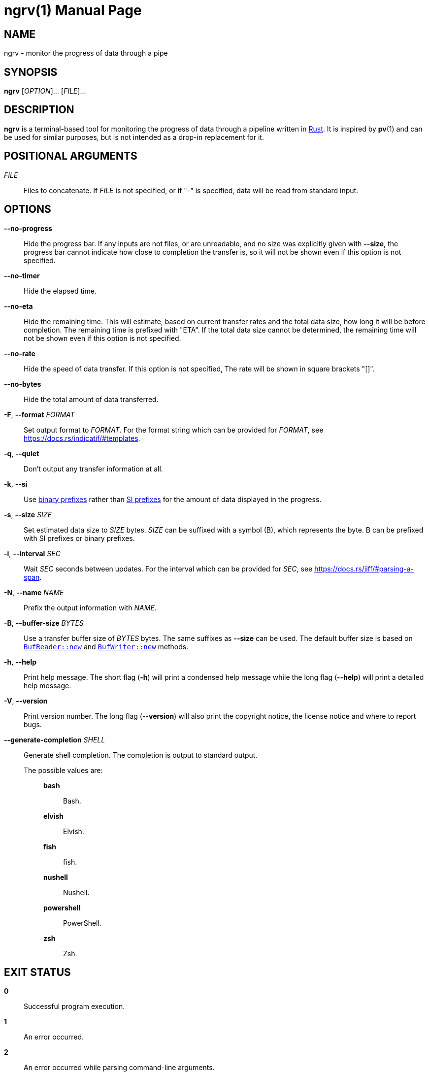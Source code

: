 // SPDX-FileCopyrightText: 2025 Shun Sakai
//
// SPDX-License-Identifier: CC-BY-4.0

= ngrv(1)
// Specify in UTC.
:docdate: 2025-04-11
:revnumber: 0.1.0
:doctype: manpage
:mansource: ngrv {revnumber}
:manmanual: General Commands Manual
:rust-official-url: https://www.rust-lang.org/
:indicatif-templates-url: https://docs.rs/indicatif/#templates
:enwp-article-url: https://en.wikipedia.org/wiki
:binary-prefix-url: {enwp-article-url}/Binary_prefix
:metric-prefix-url: {enwp-article-url}/Metric_prefix
:jiff-parsing-a-span-url: https://docs.rs/jiff/#parsing-a-span
:io-module-url: https://doc.rust-lang.org/std/io
:buf-reader-new-url: {io-module-url}/struct.BufReader.html#method.new
:buf-writer-new-url: {io-module-url}/struct.BufWriter.html#method.new
:sysexits-man-page-url: https://man.openbsd.org/sysexits
:repo-url: https://github.com/sorairolake/ngrv

== NAME

ngrv - monitor the progress of data through a pipe

== SYNOPSIS

*{manname}* [_OPTION_]... [_FILE_]...

== DESCRIPTION

*{manname}* is a terminal-based tool for monitoring the progress of data
through a pipeline written in {rust-official-url}[Rust]. It is inspired by
*pv*(1) and can be used for similar purposes, but is not intended as a drop-in
replacement for it.

== POSITIONAL ARGUMENTS

_FILE_::

  Files to concatenate. If _FILE_ is not specified, or if "-" is specified,
  data will be read from standard input.

== OPTIONS

*--no-progress*::

  Hide the progress bar. If any inputs are not files, or are unreadable, and no
  size was explicitly given with *--size*, the progress bar cannot indicate how
  close to completion the transfer is, so it will not be shown even if this
  option is not specified.

*--no-timer*::

  Hide the elapsed time.

*--no-eta*::

  Hide the remaining time. This will estimate, based on current transfer rates
  and the total data size, how long it will be before completion. The remaining
  time is prefixed with "ETA". If the total data size cannot be determined, the
  remaining time will not be shown even if this option is not specified.

*--no-rate*::

  Hide the speed of data transfer. If this option is not specified, The rate
  will be shown in square brackets "[]".

*--no-bytes*::

  Hide the total amount of data transferred.

*-F*, *--format* _FORMAT_::

  Set output format to _FORMAT_. For the format string which can be provided
  for _FORMAT_, see {indicatif-templates-url}.

*-q*, *--quiet*::

  Don't output any transfer information at all.

*-k*, *--si*::

  Use {binary-prefix-url}[binary prefixes] rather than
  {metric-prefix-url}[SI prefixes] for the amount of data displayed in the
  progress.

*-s*, *--size* _SIZE_::

  Set estimated data size to _SIZE_ bytes. _SIZE_ can be suffixed with a symbol
  (B), which represents the byte. B can be prefixed with SI prefixes or binary
  prefixes.

*-i*, *--interval* _SEC_::

  Wait _SEC_ seconds between updates. For the interval which can be provided
  for _SEC_, see {jiff-parsing-a-span-url}.

*-N*, *--name* _NAME_::

  Prefix the output information with _NAME_.

*-B*, *--buffer-size* _BYTES_::

  Use a transfer buffer size of _BYTES_ bytes. The same suffixes as *--size*
  can be used. The default buffer size is based on
  {buf-reader-new-url}[`BufReader::new`] and
  {buf-writer-new-url}[`BufWriter::new`] methods.

*-h*, *--help*::

  Print help message. The short flag (*-h*) will print a condensed help message
  while the long flag (*--help*) will print a detailed help message.

*-V*, *--version*::

  Print version number. The long flag (*--version*) will also print the
  copyright notice, the license notice and where to report bugs.

*--generate-completion* _SHELL_::

  Generate shell completion. The completion is output to standard output.

  The possible values are:{blank}:::

    *bash*::::

      Bash.

    *elvish*::::

      Elvish.

    *fish*::::

      fish.

    *nushell*::::

      Nushell.

    *powershell*::::

      PowerShell.

    *zsh*::::

      Zsh.

== EXIT STATUS

*0*::

  Successful program execution.

*1*::

  An error occurred.

*2*::

  An error occurred while parsing command-line arguments.

Exit statuses other than these are defined by
{sysexits-man-page-url}[`<sysexits.h>`].

== NOTES

Source repository:{blank}::

  {repo-url}

== EXAMPLES

To watch the progress of compressing a `.gz` file:{blank}::

  $ *ngrv archive.tar | gzip > archive.tar.gz*

A similar example that read a `.tar` archive from standard input:{blank}::

  $ *cat archive.tar | ngrv -s 4GiB | gzip > archive.tar.gz*

== REPORTING BUGS

Report bugs to:{blank}::

  {repo-url}/issues

== COPYRIGHT

Copyright (C) 2025 Shun Sakai

. This program is distributed under the terms of the GNU General Public License
  v3.0 or later.
. This manual page is distributed under the terms of the Creative Commons
  Attribution 4.0 International Public License.

This is free software: you are free to change and redistribute it. There is NO
WARRANTY, to the extent permitted by law.

== SEE ALSO

*cat*(1), *pv*(1)
